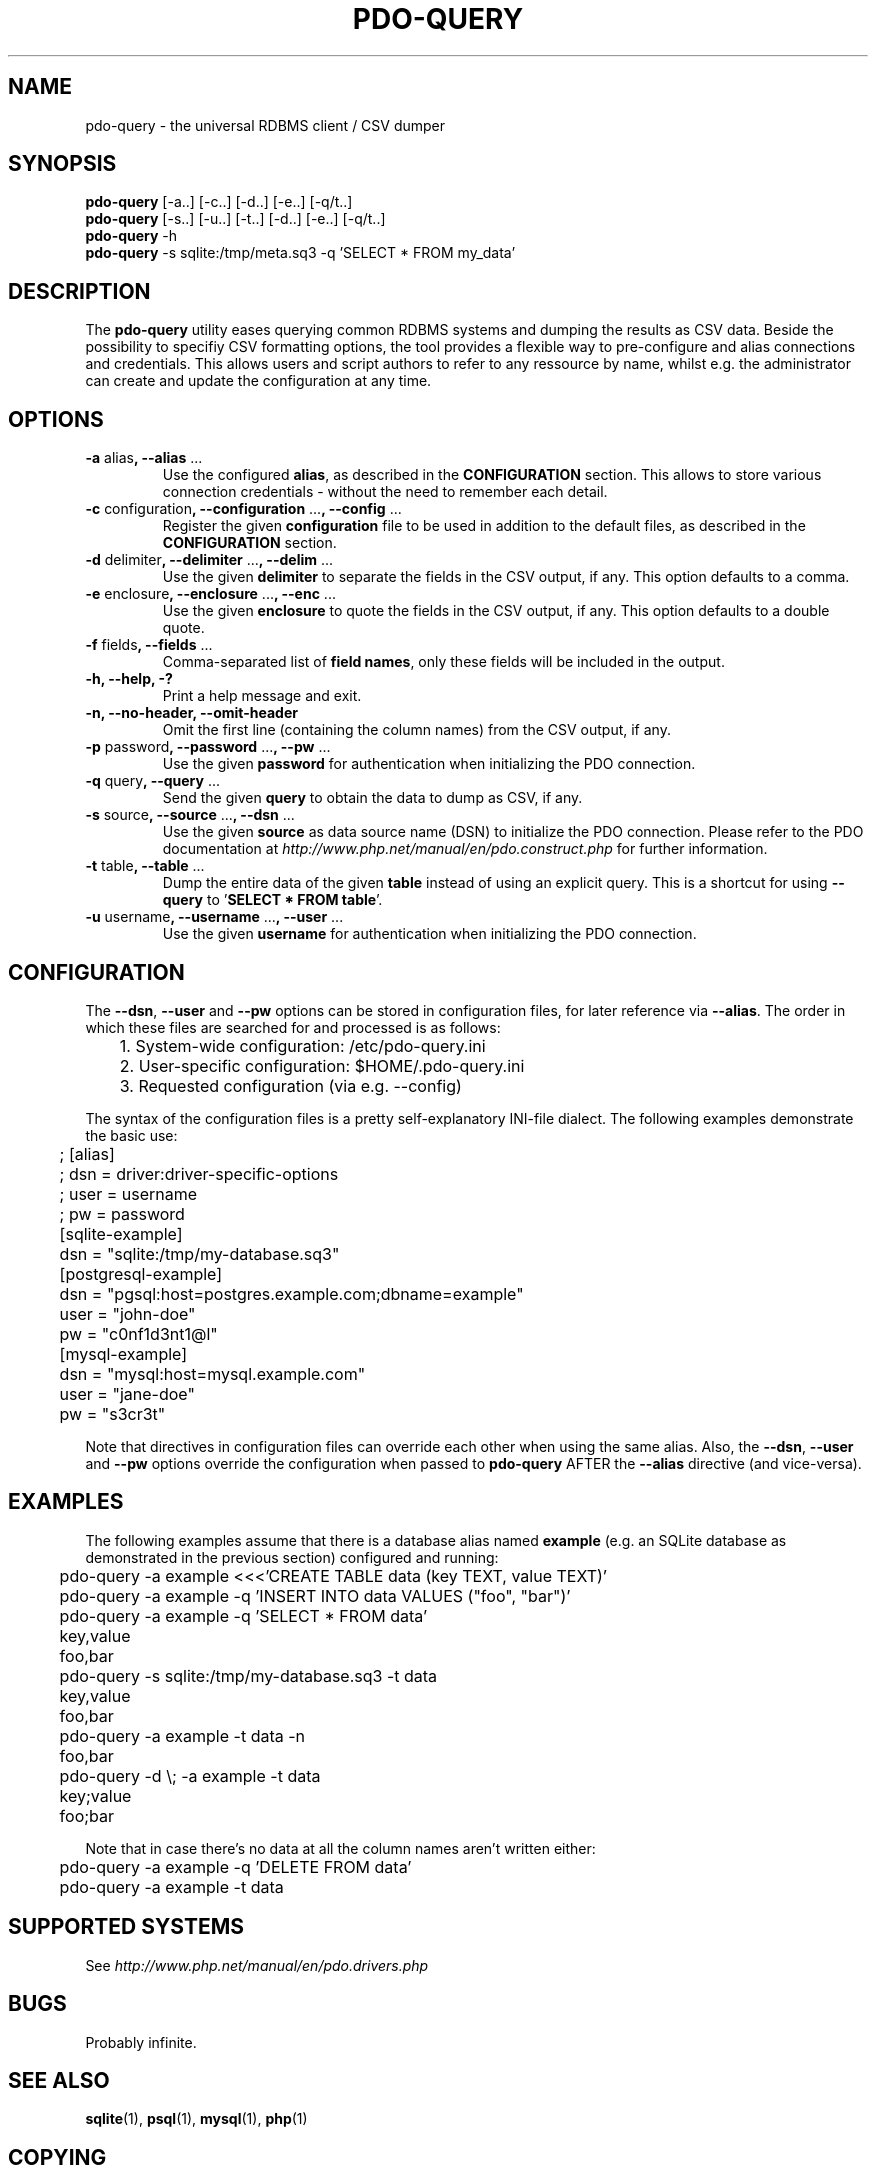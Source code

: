 .TH PDO\-QUERY 1 "February 2013" "Matze's Toolbox" "Shell Utilities"

.SH NAME
pdo-query \- the universal RDBMS client / CSV dumper

.SH SYNOPSIS
.nf
.BR "pdo-query " "[-a..] [-c..] [-d..] [-e..] [-q/t..]"
.BR "pdo-query " "[-s..] [-u..] [-t..] [-d..] [-e..] [-q/t..]"
.BR "pdo-query " "-h"
.BR "pdo-query " "-s sqlite:/tmp/meta.sq3 -q 'SELECT * FROM my_data'"
.fi

.SH DESCRIPTION
.RB "The " pdo\-query " utility eases querying common RDBMS systems and "
.RB "dumping the results as CSV data."
.RB "Beside the possibility to specifiy CSV formatting options, the tool "
.RB "provides a flexible way to pre\-configure and alias connections and "
.RB "credentials. This allows users and script authors to refer to any "
.RB "ressource by name, whilst e.g. the administrator can create and "
.RB "update the configuration at any time."

.SH OPTIONS
.TP
.BR "\-a " alias ", \-\-alias " ...
.RB "Use the configured " alias ", as described in the " CONFIGURATION
.RB "section. This allows to store various connection credentials \- "
.RB "without the need to remember each detail."
.TP
.BR "\-c " configuration ", \-\-configuration " ... ", \-\-config " ...
.RB "Register the given " configuration " file to be used in addition to "
.RB "the default files, as described in the " CONFIGURATION " section."
.TP
.BR "\-d " delimiter ", \-\-delimiter " ... ", \-\-delim " ...
.RB "Use the given " delimiter " to separate the fields in the CSV "
.RB "output, if any. This option defaults to a comma."
.TP
.BR "\-e " enclosure ", \-\-enclosure " ... ", \-\-enc " ...
.RB "Use the given " enclosure " to quote the fields in the CSV output, "
.RB "if any. This option defaults to a double quote."
.TP
.BR "\-f " fields ", \-\-fields " ... 
.RB "Comma-separated list of " field\ names ", only these fields will be " 
.RB "included in the output."
.TP
.BI "\-h, \-\-help, \-?"
.RI "Print a help message and exit."
.TP
.BR "\-n, \-\-no-header, \-\-omit-header"
.RB "Omit the first line (containing the column names) from the CSV "
.RB "output, if any."
.TP
.BR "\-p " password ", \-\-password " ... ", \-\-pw " ...
.RB "Use the given " password " for authentication when initializing "
.RB "the PDO connection."
.TP
.BR "\-q " query ", \-\-query " ...
.RB "Send the given " query " to obtain the data to dump as CSV, if any."
.TP
.BR "\-s " source ", \-\-source " ... ", \-\-dsn " ...
.RB "Use the given " source " as data source name (DSN) to initialize "
.RB "the PDO connection. Please refer to the PDO documentation at "
.IR http://www.php.net/manual/en/pdo.construct.php " for further "
.RB "information."
.TP
.BR "\-t " table ", \-\-table " ...
.RB "Dump the entire data of the given " table " instead of using an "
.RB "explicit query. This is a shortcut for using " \-\-query " to "
.RB "'" "SELECT * FROM table" "'."
.TP
.BR "\-u " username ", \-\-username " ... ", \-\-user " ...
.RB "Use the given " username " for authentication when initializing "
.RB "the PDO connection."

.SH CONFIGURATION
.RB "The " "\-\-dsn" ", " "\-\-user" " and " "\-\-pw" " options can be "
.RB "stored in configuration files, for later reference via " "\-\-alias" .
.RB "The order in which these files are searched for and processed is as "
.RB "follows:"

.nf
	1. System\-wide configuration: /etc/pdo\-query.ini
	2. User\-specific configuration: $HOME/.pdo\-query.ini
	3. Requested configuration (via e.g. \-\-config)
.fi

.RB "The syntax of the configuration files is a pretty self\-explanatory "
.RB "INI\-file dialect. The following examples demonstrate the basic use: "

.nf
	; [alias]
	; dsn = driver:driver\-specific\-options
	; user = username
	; pw = password

	[sqlite\-example]
	dsn = "sqlite:/tmp/my\-database.sq3"

	[postgresql\-example]
	dsn = "pgsql:host=postgres.example.com;dbname=example"
	user = "john\-doe"
	pw = "c0nf1d3nt1@l"

	[mysql\-example]
	dsn = "mysql:host=mysql.example.com"
	user = "jane\-doe"
	pw = "s3cr3t"
.fi

.RB "Note that directives in configuration files can override each other "
.RB "when using the same alias. Also, the " "\-\-dsn" ", " "\-\-user"
.RB " and " "\-\-pw" " options override the configuration when passed to "
.BR "pdo\-query" " AFTER the " "\-\-alias" " directive (and vice\-versa)."

.SH EXAMPLES
.RB "The following examples assume that there is a database alias named "
.BR example " (e.g. an SQLite database as demonstrated in the previous "
.RB "section) configured and running:"

.nf
	pdo\-query \-a example <<<'CREATE TABLE data (key TEXT, value TEXT)'
	pdo\-query \-a example \-q 'INSERT INTO data VALUES ("foo", "bar")'

	pdo\-query \-a example \-q 'SELECT * FROM data'
	key,value
	foo,bar

	pdo\-query \-s sqlite:/tmp/my\-database.sq3 \-t data
	key,value
	foo,bar

	pdo\-query \-a example \-t data -n
	foo,bar

	pdo\-query \-d \\; -a example \-t data
	key;value
	foo;bar
.fi

.RB "Note that in case there's no data at all the column names aren't "
.RB "written either:"

.nf
	pdo\-query \-a example \-q 'DELETE FROM data'
	pdo\-query \-a example \-t data
.fi

.SH SUPPORTED SYSTEMS
.RI "See " http://www.php.net/manual/en/pdo.drivers.php

.SH BUGS
.RB "Probably infinite."

.SH SEE ALSO
.BR sqlite "(1), "psql "(1), " mysql "(1), " php "(1)"

.SH COPYING
Mathias J. Hennig wrote this script and its manual page. As long as you
retain this notice you can do whatever you want with this stuff.
If we meet some day, and you think this stuff is worth it, you can buy me
a beer in return.

